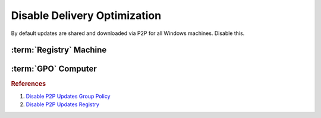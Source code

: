 .. _w10-1903-disable-delivery-optimization:

Disable Delivery Optimization
#############################
By default updates are shared and downloaded via P2P for all Windows machines.
Disable this.

.. ggui:: Disable Delivery Optimization
  :key_title: ⌘ + r -->
              ms-settings:delivery-optimization
  :option:    Allow downloads from other PCs
  :setting:   ☐
  :no_section:
  :no_launch:

:term:`Registry` Machine
************************
.. wregedit:: Disable delivery optimization via Registry
  :key_title: HKEY_LOCAL_MACHINE\SOFTWARE\Policies\Microsoft\Windows\DeliveryOptimization
  :names:     DODownloadMode
  :types:     DWORD
  :data:      0
  :no_section:

:term:`GPO` Computer
********************
.. wgpolicy:: Disable delivery optimization via machine GPO
  :key_title: Computer Configuration -->
              Administrative Templates -->
              Windows Components -->
              Delivery Optimization -->
              Download Mode
  :option:    ☑,
              Download Mode
  :setting:   Disabled,
              Bypass (100)
  :no_section:

    .. note:: 
      Either disable entirely, or enable with the ``Bypass (100)`` option.

.. rubric:: References

#. `Disable P2P Updates Group Policy <https://www.tenforums.com/windows-updates-activation/94567-windows-update-using-all-available-bandwidth-disabled-p2p-updates-3.html>`_
#. `Disable P2P Updates Registry <https://social.technet.microsoft.com/Forums/en-US/e1f7090b-2e93-4276-a12b-ee5c2463bb58/how-can-we-disable-peer-to-peer-update-with-gpo?forum=win10itprogeneral>`_

.. _Disable Wifi Sharing: https://www.thewindowsclub.com/disable-wi-fi-sense-windows-10-enterprise
